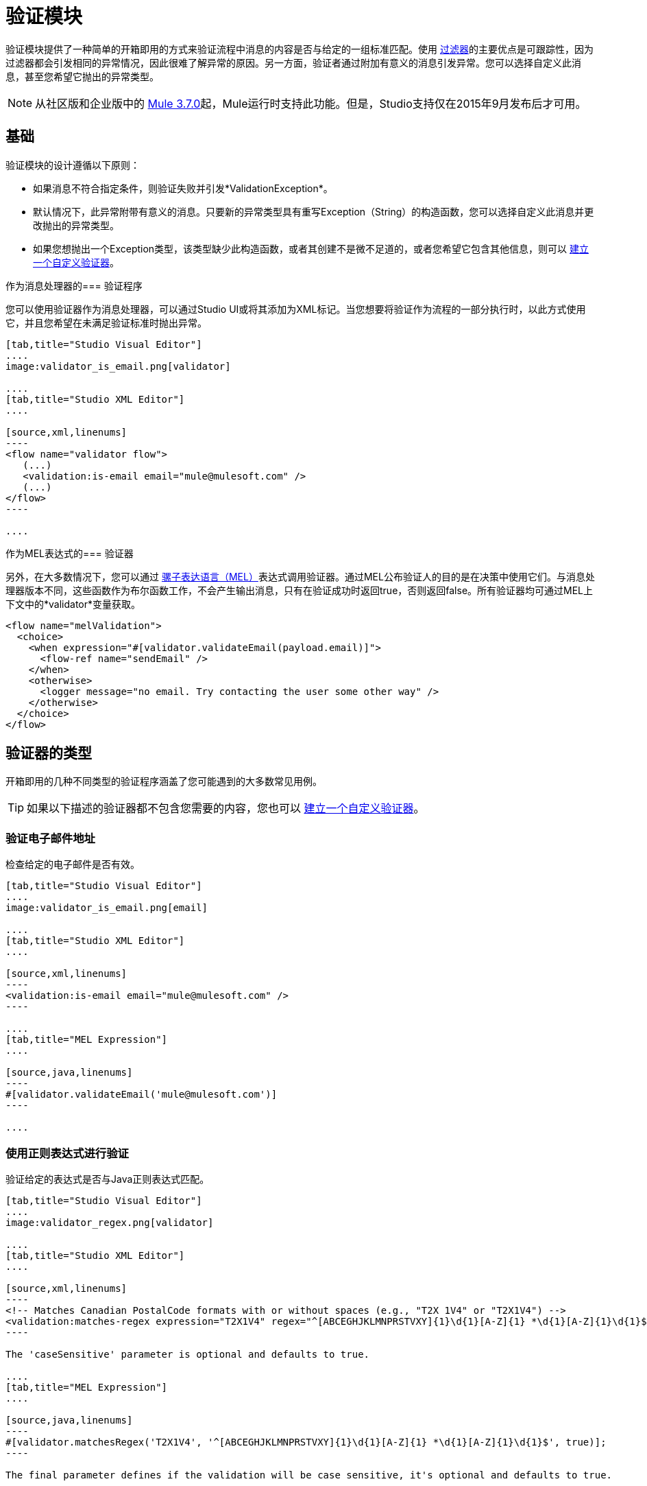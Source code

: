 = 验证模块
:keywords: validate, validations, filter, if, assert, exception, confirm

验证模块提供了一种简单的开箱即用的方式来验证流程中消息的内容是否与给定的一组标准匹配。使用 link:/mule-user-guide/v/3.8/filters[过滤器]的主要优点是可跟踪性，因为过滤器都会引发相同的异常情况，因此很难了解异常的原因。另一方面，验证者通过附加有意义的消息引发异常。您可以选择自定义此消息，甚至您希望它抛出的异常类型。

[NOTE]
从社区版和企业版中的 link:/release-notes/mule-esb-3.7.0-release-notes[Mule 3.7.0]起，Mule运行时支持此功能。但是，Studio支持仅在2015年9月发布后才可用。

== 基础

验证模块的设计遵循以下原则：

* 如果消息不符合指定条件，则验证失败并引发*ValidationException*。
* 默认情况下，此异常附带有意义的消息。只要新的异常类型具有重写Exception（String）的构造函数，您可以选择自定义此消息并更改抛出的异常类型。
* 如果您想抛出一个Exception类型，该类型缺少此构造函数，或者其创建不是微不足道的，或者您希望它包含其他信息，则可以 link:/mule-user-guide/v/3.8/building-a-custom-validator[建立一个自定义验证器]。

作为消息处理器的=== 验证程序

您可以使用验证器作为消息处理器，可以通过Studio UI或将其添加为XML标记。当您想要将验证作为流程的一部分执行时，以此方式使用它，并且您希望在未满足验证标准时抛出异常。

[tabs]
------
[tab,title="Studio Visual Editor"]
....
image:validator_is_email.png[validator]

....
[tab,title="Studio XML Editor"]
....

[source,xml,linenums]
----
<flow name="validator flow">
   (...)
   <validation:is-email email="mule@mulesoft.com" />
   (...)
</flow>
----

....
------


作为MEL表达式的=== 验证器

另外，在大多数情况下，您可以通过 link:/mule-user-guide/v/3.8/mule-expression-language-mel[骡子表达语言（MEL）]表达式调用验证器。通过MEL公布验证人的目的是在决策中使用它们。与消息处理器版本不同，这些函数作为布尔函数工作，不会产生输出消息，只有在验证成功时返回true，否则返回false。所有验证器均可通过MEL上下文中的*validator*变量获取。

[source,xml,linenums]
----
<flow name="melValidation">
  <choice>
    <when expression="#[validator.validateEmail(payload.email)]">
      <flow-ref name="sendEmail" />
    </when>
    <otherwise>
      <logger message="no email. Try contacting the user some other way" />
    </otherwise>
  </choice>
</flow>
----

== 验证器的类型

开箱即用的几种不同类型的验证程序涵盖了您可能遇到的大多数常见用例。

[TIP]
如果以下描述的验证器都不包含您需要的内容，您也可以 link:/mule-user-guide/v/3.8/building-a-custom-validator[建立一个自定义验证器]。

=== 验证电子邮件地址

检查给定的电子邮件是否有效。

[tabs]
------
[tab,title="Studio Visual Editor"]
....
image:validator_is_email.png[email]

....
[tab,title="Studio XML Editor"]
....

[source,xml,linenums]
----
<validation:is-email email="mule@mulesoft.com" />
----

....
[tab,title="MEL Expression"]
....

[source,java,linenums]
----
#[validator.validateEmail('mule@mulesoft.com')]
----

....
------

=== 使用正则表达式进行验证

验证给定的表达式是否与Java正则表达式匹配。

[tabs]
------
[tab,title="Studio Visual Editor"]
....
image:validator_regex.png[validator]

....
[tab,title="Studio XML Editor"]
....

[source,xml,linenums]
----
<!-- Matches Canadian PostalCode formats with or without spaces (e.g., "T2X 1V4" or "T2X1V4") -->
<validation:matches-regex expression="T2X1V4" regex="^[ABCEGHJKLMNPRSTVXY]{1}\d{1}[A-Z]{1} *\d{1}[A-Z]{1}\d{1}$" caseSensitive="true" value="#[payload]" />
----

The 'caseSensitive' parameter is optional and defaults to true.

....
[tab,title="MEL Expression"]
....

[source,java,linenums]
----
#[validator.matchesRegex('T2X1V4', '^[ABCEGHJKLMNPRSTVXY]{1}\d{1}[A-Z]{1} *\d{1}[A-Z]{1}\d{1}$', true)];
----

The final parameter defines if the validation will be case sensitive, it's optional and defaults to true.

....
------

=== 验证字符串是有效时间

[tabs]
------
[tab,title="Studio Visual Editor"]
....
image:validator_is_time.png[validator]

....
[tab,title="Studio XML Editor"]
....

[source,xml,linenums]
----
<validation:is-time time="Wed, Jul 4, '01" pattern="EEE, MMM d, ''yy" locale="US" />
----

'pattern' and 'locale' are optional arguments.
* 'Pattern' defaults to the locale’s default pattern.
* 'Locale' defaults to the system’s locale


This same validator can also be used to process a timeless date:

[source,xml,linenums]
----
<validation:is-time time="12:08 PM" pattern="h:mm a" locale="US" />
----

....
[tab,title="MEL Expression"]
....

[source,java,linenums]
----
#[validator.isTime('12:08 PM', 'h:mm a')]
#[validator.isTime('12:08 PM', 'h:mm a', 'US')]
----

The second and third arguments, 'pattern' and 'locale', are optional.
* 'Pattern' defaults to the locale’s default pattern.
* 'Locale' defaults to the system’s locale

....
------

=== 有效的字符串，集合或地图不是空的

在字符串的情况下，非空的定义是该长度大于零，它不是由所有空白字符组成。在集合或地图的情况下，它指的是它包含的项目数。

[tabs]
------
[tab,title="Studio Visual Editor"]
....
image:validator_is_not_empty.png[validator]

....
[tab,title="Studio XML Editor"]
....

[source,xml,linenums]
----
<validation:is-not-empty expression="#[value]" />
----

....
[tab,title="MEL Expression"]
....

[source,java,linenums]
----
#[validator.notEmpty(value)]
----

....
------

=== 有效的字符串，集合或地图为空

在字符串的情况下，空的定义是长度等于零或由所有空白字符组成。在集合或地图的情况下，它指的是它包含的项目数。

[tabs]
------
[tab,title="Studio Visual Editor"]
....
image:validator_is_empty.png[validator]

....
[tab,title="Studio XML Editor"]
....

[source,xml,linenums]
----
<validation:is-empty expression="#[value]" />
----

....
[tab,title="MEL Expression"]
....

[source,java,linenums]
----
#[validator.isEmpty(value)]
----

....
------

=== 验证大小

验证输入的大小在给定的最小和最大边界之间。它适用于String，Collection，Map和Array类型的输入。在字符串的情况下，大小是指以字符为单位的长度。

[tabs]
------
[tab,title="Studio Visual Editor"]
....
image:validator_size.png[validator]

....
[tab,title="Studio XML Editor"]
....

[source,xml,linenums]
----
<validation:validate-size value="#[payload]" min="#[minLength]" max="#[maxLength]" />
----

* 'min' is optional and defaults to zero, which in practice means that a blank String is accepted. This number must be in the integer range
* 'max' is also optional and defaults to null, which in practice means that no upper bound is enforced. This number must be in the integer range

....
[tab,title="MEL Expression"]
....

[source,java,linenums]
----
#[validator.validateSize('John’, 1, 4)]
----

* the second parameter, 'min', is optional and defaults to zero, which in practice means that a blank String is accepted. This number must be in the integer range
* the third parameter, 'max', is also optional and defaults to null, which in practice means that no upper bound is enforced. This number must be in the integer range

....
------

=== 验证不为空

如果值为null或NullPayload的实例失败

[tabs]
------
[tab,title="Studio Visual Editor"]
....
image:validator_is_not_null.png[validator]

....
[tab,title="Studio XML Editor"]
....

[source,xml,linenums]
----
<validation:not-null expression="#[value]" value="#[payload]" />
----

....
[tab,title="MEL Expression"]
....

[source,java,linenums]
----
#[validator.isNotNull(value)]
----

....
------

=== 验证空值

如果值为*not* null且*not*为NullPayload的实例，则失败

[tabs]
------
[tab,title="Studio Visual Editor"]
....
image:validator_is_null.png[validator]

....
[tab,title="Studio XML Editor"]
....

[source,xml,linenums]
----
<validation:is-null expression="#[nullValue]" value="#[payload]" />
----

....
[tab,title="MEL Expression"]
....

[source,java,linenums]
----
#[validator.isNull(value)]
----

....
------

=== 验证字符串是否可以转换为数字

该处理器验证可以将String解析为某种类型的数字。

[tabs]
------
[tab,title="Studio Visual Editor"]
....
image:validator_is_number.png[validator]

....
[tab,title="Studio XML Editor"]
....

[source,xml,linenums]
----
<validation:is-number value="#[value]" numberType="LONG" minValue="#[min]" maxValue="#[max]" />
----

* 'minValue' and 'maxValue' are optional and allow to check that, if valid, the parsed number is between certain inclusive boundaries. If not provided, then those bounds are not applied.
* The valid options for the 'numberType' attribute are:
** INTEGER
** LONG
** DOUBLE
** SHORT
** FLOAT
It is also possible to specify a pattern and a locale to perform the validation.
* 'locale' defaults to the system locale.
* 'pattern' defaults to the locale’s default pattern.


The full form of this validator looks like this:

[source,xml,linenums]
----
<validation:is-number value="#[value]" numberType="LONG" minValue="#[min]" maxValue="#[max]" pattern="#[pattern]" locale="US" />
----


....
[tab,title="MEL Expression"]
....

[source,java,linenums]
----
#[validator.isNumber(payload, numberType, minValue, maxValue)]
----

* 'minValue' and 'maxValue' are optional and allow to check that, if valid, the parsed number is between certain inclusive boundaries. If not provided, then those bounds are not applied.
* The valid options for the 'numberType' attribute are:
** INTEGER
** LONG
** DOUBLE
** SHORT
** FLOAT
It is also possible to specify a pattern and a locale to perform the validation.
* 'locale' defaults to the system locale.
* 'pattern' defaults to the locale’s default pattern.

....
------

=== 验证IP地址

检查给定的IP地址是否有效。它支持IPV4和IPV6。在IPV6的情况下，支持完整地址和折叠地址，但包含端口的地址不支持。

[tabs]
------
[tab,title="Studio Visual Editor"]
....
image:validator_is_ip.png[validator]

....
[tab,title="Studio XML Editor"]
....

[source,xml,linenums]
----
<validation:is-ip ip="127.0.0.0" />
<validation:is-ip ip="FE80:0000:0000:0000:0202:B3FF:FE1E:8329" />
----

....
[tab,title="MEL Expression"]
....

[source,java,linenums]
----
#[validator.validateIp(‘127.0.0.1’)]
----

....
------

=== 验证网址

验证给定的String可以被解释为URL。这是通过调用'java.net.URL'类中的URL（String）构造函数完成的。如果这个构造函数抛出异常，那么验证失败。这个构造器接受的任何字符串都被认为是有效的。

[tabs]
------
[tab,title="Studio Visual Editor"]
....
image:validator_is_url.png[validator]

....
[tab,title="Studio XML Editor"]
....

[source,xml,linenums]
----
<validation:is-url url="http://www.mulesoft.com" />
----

....
[tab,title="MEL Expression"]
....

[source,java,linenums]
----
#[validator.validateUrl(‘http://www.mulesoft.com’)]
----

....
------

=== 为True并且是False Fallback Validators

虽然上面的验证器是相当一般的并且覆盖了许多用例，但您可能总是发现自己的情况与您的用例不太匹配，这就是为什么有两个后备表达式只是简单地评估给定表达式是真还是假。其中一人希望表达评价为真，另一人为假。

[tabs]
------
[tab,title="Studio Visual Editor"]
....
image:validator_is_true.png[validator]
image:validator_is_false.png[validator]
....
[tab,title="Studio XML Editor"]
....

[source,xml,linenums]
----
<validation:is-true expression="#[payload &gt; 21]" />
<validation:is-false expression="#[customer.hasDebt()]" />
----

Because conceptually speaking a validator should not modify the message payload or any of its properties, the MEL expression used here is expected to not cause any side effects.

There is no MEL expression for this, since boolean comparison is something already built into MEL language.

....
------


== 配置验证器

=== 通过全局设置

在全局级别，您可以重写默认的ExceptionFactory，以更改验证器引发的异常类型。您不能在全局级别设置伴随异常的消息，因为您应该保持这些不同，以便知道哪些验证器是失败的。你可以像这样配置它：

[tabs]
------
[tab,title="Studio Visual Editor"]
....

In Studio, you can create a validation:config global element by dropping a validation component in your flow and clicking on the add configuration icon:
+
image:validator_global_element.png[validator]

Then select the validation configuration:
+
image:validator_global_element2.png[validator]

A configuration window will open where you can either provide the classname of an ExceptionFactory or a reference to a Spring Bean. You can also set Internationalization settings for the messages that go with the exceptions.


....
[tab,title="Studio XML Editor"]
....

[source,xml,linenums]
----
<validation:config name="validation">
  <validation:exception-factory class="com.myproject.ExceptionFactory" />
</validation:config>
----

Alternatively, you can provide a reference to a Spring Bean instead:

[source,xml,linenums]
----
<spring:beans>
  <spring:bean id="customExceptionFactory" class="com.myproject.ExceptionFactory" />
</spring:beans>

<validation:config name="validation">
  <validation:exception-factory ref="customExceptionFactory" />
</validation:config>
----

....
------

=== 在个人验证者级别

在上述的任何验证器中，您可以通过提供异常类型的规范名称来自定义抛出的异常类型。如果该异常类型不覆盖构造函数Exception（String），则会抛出`IllegalArgumentException`。您还可以自定义抛出异常的消息。

[tabs]
------
[tab,title="Studio Visual Editor"]
....

Click on the `Customize` tab, then set the message and the exception type for your validator.

image:validator_bustomize.png[validator]

The above setting overrides the global ExceptionFactory configured in the validation config. `NotAnAdultException` is expected to have a constructor taking one String argument, otherwise it will fail (that will be validated at start time).

[NOTE]
You don’t have to customize both the exception type and the message, you could just customize one of them.

....
[tab,title="Studio XML Editor"]
....

[source,xml,linenums]
----
<validation:is-true expression="#[payload.age &gt; 21]" exceptionClass="com.myproject.NotAnAdultException" message="#[payload.name] #[payload.lastname] is not an adult" />
----

The above setting overrides the global ExceptionFactory configured in the validation config. `NotAnAdultException` is expected to have a constructor taking one String argument, otherwise it will fail (that will be validated at start time).

[NOTE]
You don’t have to customize both the exception type and the message, you could just customize one of them.

....
------

== 国际

由于验证者在失败时提供消息，另一个常见问题是如何应用I18N。默认情况下，通用验证器以美式英语提供他们的消息。这些消息不是硬编码的，它们存在于资源文件中。如果您想提供自己的国际化消息，您可以通过在配置级别指定您自己的资源文件来实现：

[tabs]
------
[tab,title="Studio Visual Editor"]
....

Open the global element that is referenced by your validator and set the corresponding fields:

image:validator_internationalization.png[validator]

The i18n settings are optional, but if you specify anything in it then the bundle Path field is mandatory. The locale field is optional and defaults to the system locale. However, it is most useful when used with an expression that returns the locale to be applied on the given event, such as `#[tenantLocale]`. This value assumes that at the time the validator is executed, there will be a flowVar called `tenantLocale` that specifies what locale to use.





....
[tab,title="Studio XML Editor"]
....



[source,xml,linenums]
----
<validation:config name="italian">
  <validation:i18n bundlePath="myResources.properties" locale="it" />
</validation:config>
----

The i18n is optional, but if you specify it then the bundle Path attribute is mandatory. The locale attribute is optional and defaults to the system locale. However, it is most useful when used with an expression that returns the locale to be applied on the given event:

[source,xml,linenums]
----
<validation:config name="validation">
  <validation:i18n bundlePath="myResources.properties" locale="#[tenantLocale]" />
</validation:config>
----

The example above assumes that at the time the validator is executed, there will be a flowVar called `tenantLocale` that specifies what locale to use (local is optional, if not present it defaults to the current locale).

....
------



== 一次验证多个条件

在某些情况下，您可能需要评估多个条件，其中多个条件可能会同时失败。在这些情况下，生成包含所有描述的单个错误是理想的。

关于所有验证器：

* 即使所有验证均失败，所有验证也会执行
* 如果任何验证失败，则抛出一个异常。异常包含多行消息，其中每行对应于每个失败的验证。
* 验证程序使用流程的线程顺序执行，但由于验证程序不会产生任何副作用，因此顺序无关紧要
* 与其他验证器不同，所有验证器都不允许您通过验证直接自定义异常类型或消息：异常或异常工厂元素（但您可以自定义内部验证器的消息）。

[tabs]
------
[tab,title="Studio Visual Editor"]
....

In Studio, you can drop a validation component into your flow and select the “All” validator. You’ll get a table below in which you can add/edit/remove your custom validators:

image:validator_all.png[validator]

....
[tab,title="Studio XML Editor"]
....

[source,xml,linenums]
----
<validation:all>
  <validation:is-true expression="#[age &gt; 21]" />
  <validation:is-url url="#[url]" />
  <validation:is-not-empty value=#[name] />
</validation:all>
----

....
------

=== 示例

以下是如何使用所有验证器的示例：

假设某人通过http侦听器发布了以下JSON：

[source,json,linenums]
----
<validation:all>
  <validation:is-true expression="#[age &gt; 21]" />
  <validation:is-url url="#[url]" />
  <validation:is-not-empty value=#[name] />
</validation:all>
----

现在考虑下面的配置：

[source,xml,linenums]
----
<http:listener-config name="HTTP_Listener_Configuration" host="0.0.0.0" port="8081" doc:name="HTTP Listener Configuration"/>
<flow name="validationsFlow">
  <http:listener config-ref="HTTP_Listener_Configuration" path="/user" allowedMethods="POST" doc:name="HTTP"/>
  <!-- transform to Map to simplify MEL expressions -->
  <json:json-to-object-transformer returnClass="java.util.HashMap" doc:name="JSON to Object"/>
  <validation:all doc:name="Validation">
    <validation:validations>
      <validation:is-not-empty doc:name="Validation" value="#[payload.firstName]" message="Firstname cannot be empty"/>
      <validation:is-not-empty doc:name="Validation" value="#[payload.lastName]" message="Lastname cannot be empty"/>
      <validation:is-number message="Not an adult" value="#[payload.age]" minValue="18" numberType="INTEGER"/>
      <validation:is-email email="#[payload.email]" />
      <validation:matches-regex message="Invalid SSN" value="#[payload.ssn]" regex="^(?!000|666)[0-8][0-9]{2}-(?!00)[0-9]{2}-(?!0000)[0-9]{4}$"/>
      <validation:validate-size value="#[payload.ssn]" min="11" max="11" message="SSN too short"/>
    </validation:validations>
  </validation:all>
  <set-payload value="OK" doc:name="Set Payload"/>
</flow>
----

上面的例子包含一个`all`验证器，它同时验证：
* 姓名不是空字符串
* 年龄是18以上的有效整数
* 电子邮件地址有效
* 社会安全号码具有正确的大小并与正则表达式匹配

== 继续

* 详细了解 link:http://blogs.mulesoft.com/dev/tech-ramblings/introducing-the-validations-module/[博文]。
* 阅读Mule中的 link:/mule-user-guide/v/3.8/filters[过滤器]
